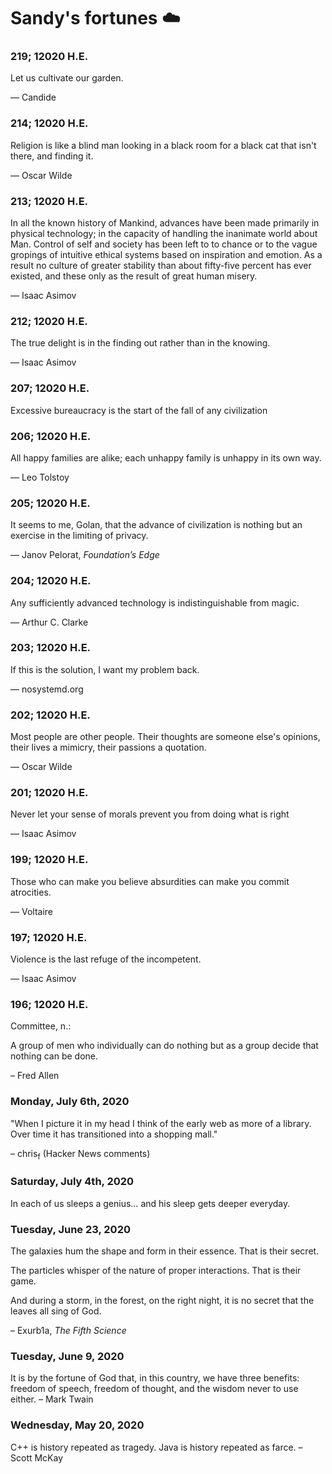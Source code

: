 * Sandy's fortunes ☁️

*** 219; 12020 H.E.

Let us cultivate our garden. 

— Candide

*** 214; 12020 H.E.
 
Religion is like a blind man looking in a black room for a black cat that isn't
there, and finding it. 

— Oscar Wilde

*** 213; 12020 H.E.

In all the known history of Mankind, advances have been made primarily in
physical technology; in the capacity of handling the inanimate world about
Man. Control of self and society has been left to to chance or to the vague
gropings of intuitive ethical systems based on inspiration and emotion. As a
result no culture of greater stability than about fifty-five percent has ever
existed, and these only as the result of great human misery. 

— Isaac Asimov

*** 212; 12020 H.E.

The true delight is in the finding out rather than in the knowing. 

— Isaac Asimov

*** 207; 12020 H.E.
 
Excessive bureaucracy is the start of the fall of any civilization

*** 206; 12020 H.E.
 
All happy families are alike; each unhappy family is unhappy in its own way.

— Leo Tolstoy

*** 205; 12020 H.E.

It seems to me, Golan, that the advance of civilization is nothing but an
exercise in the limiting of privacy.  

— Janov Pelorat, /Foundation’s Edge/

*** 204; 12020 H.E.
 
Any sufficiently advanced technology is indistinguishable from magic.

— Arthur C. Clarke

*** 203; 12020 H.E.
 
If this is the solution, I want my problem back.

— nosystemd.org

*** 202; 12020 H.E.
 
Most people are other people. Their thoughts are someone else's opinions, their
lives a mimicry, their passions a quotation. 

— Oscar Wilde

*** 201; 12020 H.E.
 
Never let your sense of morals prevent you from doing what is right

— Isaac Asimov

*** 199; 12020 H.E.
 
Those who can make you believe absurdities can make you commit atrocities. 

— Voltaire

*** 197; 12020 H.E.
 
Violence is the last refuge of the incompetent.

— Isaac Asimov

*** 196; 12020 H.E.

 
Committee, n.:

  A group of men who individually can do nothing but as a group
  decide that nothing can be done.
  
-- Fred Allen

*** Monday, July 6th, 2020

    "When I picture it in my head I think of the early web as more of a
    library. Over time it has transitioned into a shopping mall." 

    -- chris_f (Hacker News comments) 

*** Saturday, July 4th, 2020

    In each of us sleeps a genius... and his sleep gets deeper everyday.

*** Tuesday, June 23, 2020
    
    The galaxies hum the shape and form in their essence. That is their secret.

    The particles whisper of the nature of proper interactions. That is their
    game.

    And during a storm, in the forest, on the right night, it is no secret that
    the leaves all sing of God.
  
    -- Exurb1a, /The Fifth Science/

*** Tuesday, June 9, 2020

    It is by the fortune of God that, in this country, we have three benefits:
    freedom of speech, freedom of thought, and the wisdom never to use either.
    -- Mark Twain

*** Wednesday, May 20, 2020
    
    C++ is history repeated as tragedy. Java is history repeated as farce. – Scott
    McKay
